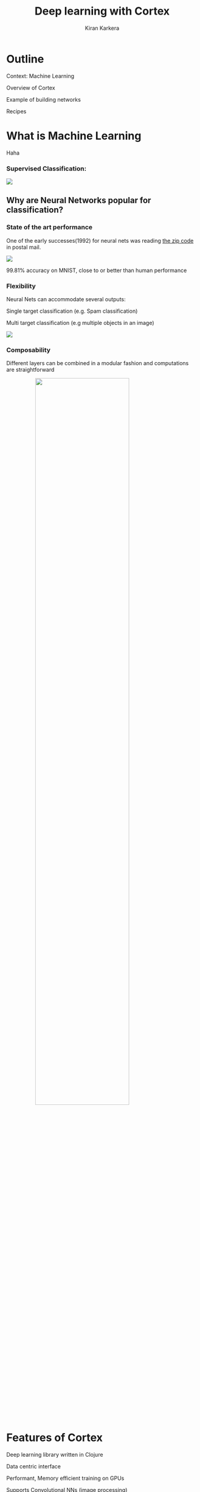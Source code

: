 #+REVEAL_ROOT: file:///home/kiran/src/github/inclojure-cortex/docs/reveal36
# #+REVEAL_ROOT: http://cdn.jsdelivr.net/reveal.js/3.6.0/
#+TITLE:  Deep learning with Cortex
#+AUTHOR: Kiran Karkera 
#+EMAIL: Datacraft Sciences
#+GITHUB: shark8me
#+TWITTER: kaal_daari
#+REVEAL_THEME: solarized
#+STARTUP: overview
#+STARTUP: content
#+STARTUP: showall
#+STARTUP: showeverything
#+OPTIONS: num:nil
#+OPTIONS: slideNumber:true
#+OPTIONS: reveal_title_slide:"<h1>%t</h1><h2>%a</h2><h3>%e</h3>"
#+OPTIONS: toc:0
#+REVEAL_EXTRA_CSS: ./my.css
#+REVEAL_PLUGINS: (zoom notes )
#+REVEAL_MAX_SCALE: 5 
# * An introduction to Cortex

* Outline 

Context: Machine Learning
#+ATTR_REVEAL: :frag appear
Overview of Cortex
#+ATTR_REVEAL: :frag appear
Example of building networks 
#+ATTR_REVEAL: :frag appear
Recipes 

* What is Machine Learning 

#+BEGIN_NOTES
Haha
#+END_NOTES
#+BEGIN_NOTES

#+END_NOTES
*** Supervised Classification:

#+ATTR_HTML: :style margin: 0 auto; display:block;
  [[./images/woof_meow.jpg]]

[fn:2] [[https://www.quora.com/What-is-the-difference-between-supervised-and-unsupervised-learning-algorithms/answer/Shehroz-Khan-2?srid=o0Wh][Quora post reference]]


** Why are Neural Networks popular for classification?

*** State of the art performance

#+REVEAL: split
One of the early successes(1992) for neural nets was reading [[http://yann.lecun.com/exdb/publis/pdf/matan-92.pdf][the zip code]] in postal mail.

#+ATTR_HTML: :style margin: 0 auto; display:block;
  [[./images/MNIST.png]] 

#+ATTR_REVEAL: :frag appear
99.81% accuracy on MNIST, close to or better than human performance

*** Flexibility

Neural Nets can accommodate several outputs:
#+ATTR_REVEAL: :frag appear
Single target classification (e.g. Spam classification)
#+ATTR_REVEAL: :frag appear
Multi target classification (e.g multiple objects in an image)

#+CAPTION: Classifying gender, age and skin colour

#+ATTR_REVEAL: :frag appear
#+ATTR_HTML: :style margin: 0 auto; display:block;
[[./images/face_gender.png]]

#+REVEAL: split

*** Composability 

#+ATTR_REVEAL: :frag appear
Different layers can be combined in a modular fashion and computations are straightforward

#+REVEAL: split
#+ATTR_HTML: :style margin: 0 auto; display:block; :height 70%, :width 70%
  [[./images/example_captions.jpg]]



* Features of Cortex

Deep learning library written in Clojure
#+ATTR_REVEAL: :frag appear
Data centric interface
#+ATTR_REVEAL: :frag appear
Performant, Memory efficient training on GPUs
#+ATTR_REVEAL: :frag appear
Supports Convolutional NNs (image processing)
#+ATTR_REVEAL: :frag appear
Partial support for ingesting pre-trained networks
#+ATTR_REVEAL: :frag appear
Abstraction layers for CUDA / CPU
#+ATTR_REVEAL: :frag appear
- Enables some level of shared implementation between a Cpu, Cuda, OpenCL

* Cortex Examples

** Predicting office room occupancy 

#+ATTR_HTML: :style margin: 0 auto; display:block; :height 70% :width 70%
[[./images/office_occupancy.jpg]]
 
#+REVEAL: split

Train with 8k instances 

#+ATTR_REVEAL: :frag appear
Contains measurements of light, temperature, humidity and CO2 of an office room. 

#+ATTR_REVEAL: :frag appear
Goal is to predict when the room is occupied.
 
#+REVEAL: split

#+ATTR_HTML: :style margin: 0 auto; display:block; 
[[./images/occupancy_dataset.png]]

*** Data ingestion 

#+BEGIN_SRC clojure

(def data-vectors (->> "resources/occupancy/datatraining.csv"
                       (slurp)
                       ;; parse lines and process
                       (mapv make-feature-vectors)   
                       ))
(take 1 data-vectors)

#+END_SRC

----- 

#+ATTR_REVEAL: :frag appear
#+BEGIN_SRC sh 
({:data [22.15 27.245 0.0 586.5 0.0044959713579516], 
  :labels [0.0]})

#+END_SRC

** Define the layers 

Network is defined as a vector of layers
#+ATTR_REVEAL: :frag appear
Input layer take 3 arguments, the *x y z* dimensions of a cube
#+ATTR_REVEAL: :frag appear
Input layer for room occupancy is 5(inputs) x 1 x 1 
#+ATTR_REVEAL: :frag appear
#+BEGIN_SRC clojure
  (layers/input 5 1 1 :id :data)
#+END_SRC

#+ATTR_REVEAL: :frag appear
#+BEGIN_SRC clojure
{:data [22.15 27.245 0.0 586.5 0.0044959713579516], 
 :labels [0.0]}
#+END_SRC

*** Network definition 

#+BEGIN_SRC clojure

(def description
  [(layers/input 5 1 1 :id :data)
   (layers/batch-normalization)
   (layers/linear 1)
   (layers/logistic :id :labels)])

#+END_SRC

#+REVEAL: split
#+ATTR_HTML: :style margin: 0 auto; display:block; :height 70% :width 100%
[[./images/occupancy_network.png]]

*** Training

Train it for 10 *epochs*
#+ATTR_REVEAL: :frag appear
One epoch == One pass on the dataset 

#+ATTR_REVEAL: :frag appear
#+BEGIN_SRC clojure

(def trained-occupancy-net 
  (let [[train-ds test-ds] train-test-ds]
    (train-n description train-ds test-ds                            
             :epoch-count 10 )))

#+END_SRC

#+ATTR_REVEAL: :frag appear
#+BEGIN_SRC sh
|     :type |              :value | :lambda | :node-id | :argument |
|-----------+---------------------+---------+----------+-----------|
| :mse-loss | 0.03046061750823965 |     1.0 |  :labels |           |

Loss for epoch  10: (current) 0.03046062 (best) 0.03308501 [new best]

#+END_SRC

*** Evaluate results 

Evaluate the accuracy (and other metrics) on the test set

#+ATTR_REVEAL: :frag appear
#+BEGIN_SRC sh 
(accuracy actual predicted)
#+END_SRC

#+ATTR_REVEAL: :frag appear
#+BEGIN_SRC sh 
0.9447852760736196
#+END_SRC

** Recognizing hand-written digits

#+ATTR_HTML: :style margin: 0 auto; display:block; :height 70% :width 70%
[[./images/mnist-sample.png]]

#+ATTR_REVEAL: :frag appear
Image of size 28 (length) x 28 (breadth) x 3 (depth)

*** Network definition

Input layer for an image of size 28 (length) x 28 (breadth) x 1 (depth)
#+BEGIN_SRC clojure
  (layers/input 28 28 1 :id :data)
#+END_SRC


#+REVEAL: split
#+BEGIN_SRC clojure

(defn mnist-initial-description
  [input-w input-h num-classes]
  [(layers/input input-w input-h 1 :id :data)
   (layers/convolutional 5 0 1 20)
   (layers/max-pooling 2 0 2)
   (layers/relu)
   (layers/convolutional 5 0 1 50)
   (layers/max-pooling 2 0 2)
   (layers/batch-normalization)
   (layers/linear 1000)
   (layers/relu)
   (layers/dropout 0.5)
   (layers/linear num-classes)
   (layers/softmax :id :labels)])

#+END_SRC

*** Training progress 

#+REVEAL: split
#+ATTR_HTML: :style margin: 0 auto; display:block; :height 80% :width 80%
[[./images/mnist_webserver.png]]

#+REVEAL: split
#+REVEAL_HTML: <p><video data-autoplay width="180%" src="./images/5_3.mkv" loop ></video></p>

#+REVEAL: split
[[./images/mnist_test_loss.png]]

#+REVEAL: split
[[./images/tensorboard_mnist_weights.png]]

* Backpropagation

#+ATTR_HTML: :style margin: 0 auto; display:block; :height 50% :width 70%
[[./images/dartboard.jpg]]


[fn:1] Xkcd [[https://xkcd.com/1838/][link
]] 
*** Artifacts 

#+ATTR_REVEAL: :frag appear
Forward pass
#+ATTR_REVEAL: :frag appear
Backward pass
#+ATTR_REVEAL: :frag appear
Accuracy / Loss function
#+ATTR_REVEAL: :frag appear
Gradient
#+ATTR_REVEAL: :frag appear

** How to train neural networks (theory)

#+ATTR_REVEAL: :frag appear
(Learn by) writing a toy implementation of back propagation 

#+ATTR_REVEAL: :frag appear
Stack up layers like Lego blocks

#+ATTR_REVEAL: :frag appear
Sip your coffee and watch the loss function decrease

#+REVEAL: split

#+ATTR_HTML: :style margin: 0 auto; display:block; 
[[./images/ideallossfunction1.png]]

** Reality

*" The problem with Backpropagation is that it is a leaky abstraction."*
-Andrej Karpathy

#+REVEAL: split

#+CAPTION: A heart rate or a loss function? :)
#+ATTR_HTML: :style margin: 0 auto; display:block; 
  [[./images/lossfunction_heartrate.png]]

#+REVEAL: split

#+CAPTION: Evades diagnosis
#+ATTR_HTML: :style margin: 0 auto; display:block; 
  [[./images/lossfunction2.png]]

Check out [[https://lossfunctions.tumblr.com/][this page]] for artistic loss functions

#+REVEAL: split
#+ATTR_HTML: :style margin: 0 auto; display:block;
[[./images/xkcd.png]]

** Debug-ability is crucial

[[./images/underthehood.jpg]]

#+REVEAL: split
Swanky UIs are common

#+ATTR_REVEAL: :frag appear
Swanky REPL are not

#+REVEAL: split
*“Any Product That Needs a Manual to Work Is Broken” – Elon Musk*

** Neural nets and functional programming 

#+ATTR_REVEAL: :frag appear
Pure functions
#+ATTR_REVEAL: :frag appear
#+BEGIN_SRC clojure
(layer inputs)
#+END_SRC

#+REVEAL: split
Reduce 
#+ATTR_REVEAL: :frag appear
#+BEGIN_SRC clojure
(reduce (fn[last-output layer]  
            (layer last-output)) 
          
            input
            [layer1 layer2 layer3])
#+END_SRC


#+REVEAL: split
Iterate 
#+ATTR_REVEAL: :frag appear
#+BEGIN_SRC clojure
(iterate train-fn initial-network)
#+END_SRC

* REPL driven development 

** Querying network properties 
 
*** What are the layers in the network

#+ATTR_REVEAL: :frag appear
#+BEGIN_SRC clojure
(-> occupancy-net :compute-graph :nodes keys)
#+END_SRC
-----
#+ATTR_REVEAL: :frag appear
#+BEGIN_SRC sh
(:data :batch-normalization-1 :linear-1 :labels :mse-loss-1)
#+END_SRC
*** How are layers connected 

#+ATTR_REVEAL: :frag appear
#+BEGIN_SRC clojure
(-> occupancy-net :compute-graph :edges)
#+END_SRC

-----
#+ATTR_REVEAL: :frag appear
#+BEGIN_SRC sh
([:data :batch-normalization-1] 
 [:batch-normalization-1 :linear-1] 
 [:linear-1 :labels] 
 [:labels :mse-loss-1])
#+END_SRC

*** Examine weights per layer 

#+BEGIN_SRC clojure

(defn mnist-initial-description
  [input-w input-h num-classes]
  [(layers/input input-w input-h 1 :id :data)
   (layers/convolutional 5 0 1 20)
   (layers/max-pooling 2 0 2)
   (layers/relu)
   (layers/convolutional 5 0 1 50)
   (layers/max-pooling 2 0 2)
   (layers/batch-normalization)
   (layers/linear 1000)
   (layers/relu)
   (layers/dropout 0.5)
   (layers/linear num-classes)
   (layers/softmax :id :labels)])

(def mnist (mnist-initial-description 28 28 10))
#+END_SRC

#+REVEAL: split
#+BEGIN_SRC clojure
(network/print-layer-summary 
  mnist-net 
  (traverse/training-traversal mnist-net))
#+END_SRC

#+REVEAL: split
|                 :type |            :input |           :output |  :bias |  :weights |
|----------------------+------------------+------------------+--------+-----------|
|              :linear |     50x4x4 - 800 |  1x1x1000 - 1000 | [1000] |   [1000 800] |
|                :relu |  1x1x1000 - 1000 |  1x1x1000 - 1000 |        |              |
|             :dropout |  1x1x1000 - 1000 |  1x1x1000 - 1000 |        |              |
|              :linear |  1x1x1000 - 1000 |      1x1x10 - 10 |   [10] |   [10 1000] |

Parameter count: 849780

#+REVEAL: split
[[./images/weights_barchart.png]]

** Visualize the output of a hidden layer 

Exploring the Swish activation function

#+ATTR_REVEAL: :frag appear
Remove the penultimate layer (labels) and pass a range of inputs 
#+REVEAL: split
#+BEGIN_SRC clojure
(-> network :compute-graph :nodes keys)
#+END_SRC
#+ATTR_REVEAL: :frag appear
-----
#+ATTR_REVEAL: :frag appear
#+BEGIN_SRC sh
(:data :batch-normalization-1 :swish-1 :labels :mse-loss-1)
#+END_SRC
#+REVEAL: split
#+BEGIN_SRC clojure
(let [network-minus-head 
        (network/dissoc-layers-from-network network :labels)]
  (execute/run network-minus-head input-data))
#+END_SRC

#+REVEAL: split

Compare Swish with Tanh and Logistic layers

[[./images/swish4.png]]

** Training 


#+ATTR_REVEAL: :frag appear
#+BEGIN_SRC clojure
(def trained-net
 (let [[train-ds test-ds] (get-ds)
         train-fn #(etrain/train-n % train-ds test-ds)]
     (->> network
          (iterate train-fn)
          (take 10))))
#+END_SRC

#+REVEAL: split
Returns a sequence with 10 iterations of trained network

#+BEGIN_SRC clojure
(->> trained-net (mapv :cv-loss))
#+END_SRC
-----
#+ATTR_REVEAL: :frag appear
#+BEGIN_SRC sh
[nil 2.2406814049004633 
 2.1851172560486454 2.1851172560486454 
 2.1851172560486454 2.1822464148167136 
 2.1734111466403503 2.1614423794394315 
 2.1614423794394315 2.1614423794394315]
#+END_SRC
#+REVEAL: split

Check how weights change over epochs

#+BEGIN_SRC clojure
(-> network :compute-graph :buffers 
            :convolutional-2-weights-1 :buffer)
#+END_SRC

#+REVEAL: split
  [[./images/conv_layer_weights.png]]

** Listeners

#+ATTR_REVEAL: :frag appear
Save the best model/kill training
#+ATTR_REVEAL: :frag appear
Broadcast events at key milestones

* Summary 

** What you could help Cortex with

#+ATTR_REVEAL: :frag appear
Support for Recurrent networks (e.g. text) 
#+ATTR_REVEAL: :frag appear
Java based alternative is Deeplearning4j
#+ATTR_REVEAL: :frag appear
Recent network structures (e.g. Inception / Capsule networks). 
#+ATTR_REVEAL: :frag appear
Ingesting pre-trained networks
#+ATTR_REVEAL: :frag appear
Automatic differentiation

* Thanks

Chris Nuernberger and the Thinktopic team
#+ATTR_REVEAL: :frag appear
Mike Anderson 

#+REVEAL: split
#+REVEAL: split

*** References

- [[http://clojuredatascience.com][Clojure Data Science.com]]
- Office occupancy picture  https://c1.staticflickr.com/1/31/65165707_a9ee8be5e0_b.jpg
- [[http://archive.ics.uci.edu/ml/datasets/Occupancy+Detection+][room occupancy]] dataset
